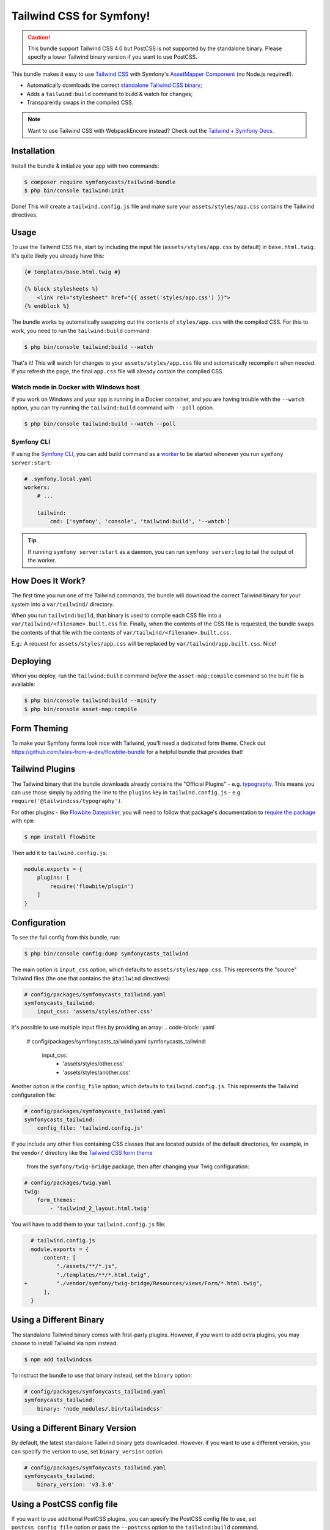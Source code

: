 Tailwind CSS for Symfony!
=========================

.. caution::

    This bundle support Tailwind CSS 4.0 but PostCSS is not supported by the standalone binary.
    Please specify a lower Tailwind binary version if you want to use PostCSS.

This bundle makes it easy to use `Tailwind CSS <https://tailwindcss.com/>`_ with
Symfony's `AssetMapper Component <https://symfony.com/doc/current/frontend/asset_mapper.html>`_
(no Node.js required!).

- Automatically downloads the correct `standalone Tailwind CSS binary <https://tailwindcss.com/blog/standalone-cli>`_;
- Adds a ``tailwind:build`` command to build & watch for changes;
- Transparently swaps in the compiled CSS.

.. note::

    Want to use Tailwind CSS with WebpackEncore instead? Check out
    the `Tailwind + Symfony Docs <https://tailwindcss.com/docs/guides/symfony>`_.

Installation
------------

Install the bundle & initialize your app with two commands:

.. code-block:: terminal

    $ composer require symfonycasts/tailwind-bundle
    $ php bin/console tailwind:init

Done! This will create a ``tailwind.config.js`` file and make sure your
``assets/styles/app.css`` contains the Tailwind directives.

Usage
-----

To use the Tailwind CSS file, start by including the input file
(``assets/styles/app.css`` by default) in ``base.html.twig``. It's quite likely
you already have this:

.. code-block:: html+twig

    {# templates/base.html.twig #}

    {% block stylesheets %}
        <link rel="stylesheet" href="{{ asset('styles/app.css') }}">
    {% endblock %}

The bundle works by automatically swapping out the contents of ``styles/app.css``
with the compiled CSS. For this to work, you need to run the ``tailwind:build``
command:

.. code-block:: terminal

    $ php bin/console tailwind:build --watch

That's it! This will watch for changes to your ``assets/styles/app.css`` file
and automatically recompile it when needed. If you refresh the page, the
final ``app.css`` file will already contain the compiled CSS.

Watch mode in Docker with Windows host
~~~~~~~~~~~~~~~~~~~~~~~~~~~~~~~~~~~~~~

If you work on Windows and your app is running in a Docker container, and you
are having trouble with the ``--watch`` option, you can try running the ``tailwind:build``
command with ``--poll`` option.

.. code-block:: terminal

    $ php bin/console tailwind:build --watch --poll

Symfony CLI
~~~~~~~~~~~

If using the `Symfony CLI <https://symfony.com/download>`_, you can add build
command as a `worker <https://symfony.com/doc/current/setup/symfony_server.html#configuring-workers>`_
to be started whenever you run ``symfony server:start``:

.. code-block:: yaml

    # .symfony.local.yaml
    workers:
        # ...

        tailwind:
            cmd: ['symfony', 'console', 'tailwind:build', '--watch']

.. tip::

    If running ``symfony server:start`` as a daemon, you can run
    ``symfony server:log`` to tail the output of the worker.

How Does It Work?
-----------------

The first time you run one of the Tailwind commands, the bundle will
download the correct Tailwind binary for your system into a ``var/tailwind/``
directory.

When you run ``tailwind:build``, that binary is used to compile
each CSS file into a ``var/tailwind/<filename>.built.css`` file.
Finally, when the contents of the CSS file is requested, the bundle swaps the
contents of that file with the contents of ``var/tailwind/<filename>.built.css``.

E.g.: A request for ``assets/styles/app.css`` will be replaced by ``var/tailwind/app.built.css``.
Nice!

Deploying
---------

When you deploy, run the ``tailwind:build`` command *before* the ``asset-map:compile``
command so the built file is available:

.. code-block:: terminal

    $ php bin/console tailwind:build --minify
    $ php bin/console asset-map:compile

Form Theming
------------

To make your Symfony forms look nice with Tailwind, you'll need a dedicated form theme.
Check out https://github.com/tales-from-a-dev/flowbite-bundle for a helpful bundle that
provides that!

Tailwind Plugins
----------------

The Tailwind binary that the bundle downloads already contains the "Official Plugins" - e.g. `typography <https://tailwindcss.com/docs/typography-plugin>`_.
This means you can use those simply by adding the line to the ``plugins`` key in
``tailwind.config.js`` - e.g. ``require('@tailwindcss/typography')``.

For other plugins - like `Flowbite Datepicker <https://flowbite.com/docs/plugins/datepicker/>`_,
you will need to follow that package's documentation to `require the package <https://flowbite.com/docs/getting-started/quickstart/#require-via-npm>`_
with ``npm``:

.. code-block:: terminal

    $ npm install flowbite

Then add it to ``tailwind.config.js``:

.. code-block:: javascript

    module.exports = {
        plugins: [
            require('flowbite/plugin')
        ]
    }

Configuration
-------------

To see the full config from this bundle, run:

.. code-block:: terminal

    $ php bin/console config:dump symfonycasts_tailwind

The main option is ``input_css`` option, which defaults to ``assets/styles/app.css``.
This represents the "source" Tailwind files (the one that contains the ``@tailwind``
directives):

.. code-block:: yaml

    # config/packages/symfonycasts_tailwind.yaml
    symfonycasts_tailwind:
        input_css: 'assets/styles/other.css'

It's possible to use multiple input files by providing an array:
.. code-block:: yaml

        # config/packages/symfonycasts_tailwind.yaml
        symfonycasts_tailwind:
            input_css:
                - 'assets/styles/other.css'
                - 'assets/styles/another.css'

Another option is the ``config_file`` option, which defaults to ``tailwind.config.js``.
This represents the Tailwind configuration file:

.. code-block:: yaml

    # config/packages/symfonycasts_tailwind.yaml
    symfonycasts_tailwind:
        config_file: 'tailwind.config.js'

If you include any other files containing CSS classes that are located outside of
the default directories, for example, in the ``vendor/`` directory like the
`Tailwind CSS form theme <https://symfony.com/doc/current/form/tailwindcss.html>`_
 from the ``symfony/twig-bridge`` package, then after changing your Twig configuration:

.. code-block:: yaml

    # config/packages/twig.yaml
    twig:
        form_themes:
            - 'tailwind_2_layout.html.twig'

You will have to add them to your ``tailwind.config.js`` file:

.. code-block:: diff

      # tailwind.config.js
      module.exports = {
          content: [
              "./assets/**/*.js",
              "./templates/**/*.html.twig",
    +         "./vendor/symfony/twig-bridge/Resources/views/Form/*.html.twig",
          ],
      }


Using a Different Binary
------------------------

The standalone Tailwind binary comes with first-party plugins. However,
if you want to add extra plugins, you may choose to install Tailwind via
npm instead:

.. code-block:: terminal

    $ npm add tailwindcss

To instruct the bundle to use that binary instead, set the ``binary`` option:

.. code-block:: yaml

    # config/packages/symfonycasts_tailwind.yaml
    symfonycasts_tailwind:
        binary: 'node_modules/.bin/tailwindcss'

Using a Different Binary Version
------------------------

By default, the latest standalone Tailwind binary gets downloaded. However,
if you want to use a different version, you can specify the version to use,
set ``binary_version`` option:

.. code-block:: yaml

    # config/packages/symfonycasts_tailwind.yaml
    symfonycasts_tailwind:
        binary_version: 'v3.3.0'

Using a PostCSS config file
------------------------

If you want to use additional PostCSS plugins, you can specify the
PostCSS config file to use, set ``postcss_config_file`` option or
pass the ``--postcss`` option to the ``tailwind:build`` command.

.. code-block:: yaml

    # config/packages/symfonycasts_tailwind.yaml
    symfonycasts_tailwind:
        postcss_config_file: 'postcss.config.js'


.. code-block:: terminal

    $ php bin/console tailwind:build --postcss='postcss.config.js'
